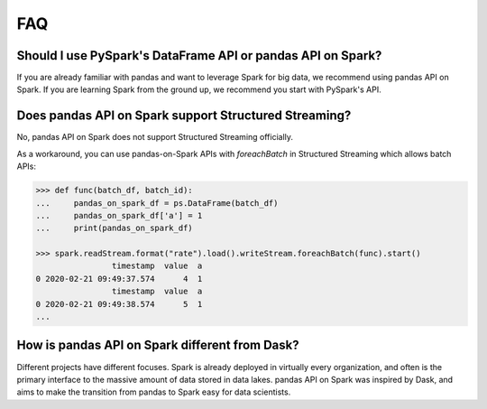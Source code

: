 ..  Licensed to the Apache Software Foundation (ASF) under one
    or more contributor license agreements.  See the NOTICE file
    distributed with this work for additional information
    regarding copyright ownership.  The ASF licenses this file
    to you under the Apache License, Version 2.0 (the
    "License"); you may not use this file except in compliance
    with the License.  You may obtain a copy of the License at

..    http://www.apache.org/licenses/LICENSE-2.0

..  Unless required by applicable law or agreed to in writing,
    software distributed under the License is distributed on an
    "AS IS" BASIS, WITHOUT WARRANTIES OR CONDITIONS OF ANY
    KIND, either express or implied.  See the License for the
    specific language governing permissions and limitations
    under the License.


===
FAQ
===

Should I use PySpark's DataFrame API or pandas API on Spark?
------------------------------------------------------------

If you are already familiar with pandas and want to leverage Spark for big data, we recommend using pandas API on Spark.
If you are learning Spark from the ground up, we recommend you start with PySpark's API.

Does pandas API on Spark support Structured Streaming?
------------------------------------------------------

No, pandas API on Spark does not support Structured Streaming officially.

As a workaround, you can use pandas-on-Spark APIs with `foreachBatch` in Structured Streaming which allows batch APIs:

.. code-block:: python

   >>> def func(batch_df, batch_id):
   ...     pandas_on_spark_df = ps.DataFrame(batch_df)
   ...     pandas_on_spark_df['a'] = 1
   ...     print(pandas_on_spark_df)

   >>> spark.readStream.format("rate").load().writeStream.foreachBatch(func).start()
                   timestamp  value  a
   0 2020-02-21 09:49:37.574      4  1
                   timestamp  value  a
   0 2020-02-21 09:49:38.574      5  1
   ...

How is pandas API on Spark different from Dask?
-----------------------------------------------

Different projects have different focuses. Spark is already deployed in virtually every
organization, and often is the primary interface to the massive amount of data stored in data lakes.
pandas API on Spark was inspired by Dask, and aims to make the transition from pandas to Spark easy for data
scientists.


